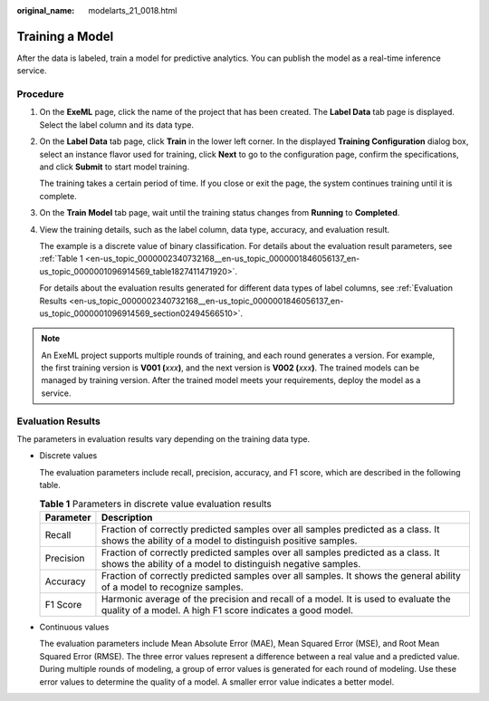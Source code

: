 :original_name: modelarts_21_0018.html

.. _modelarts_21_0018:

Training a Model
================

After the data is labeled, train a model for predictive analytics. You can publish the model as a real-time inference service.

Procedure
---------

#. On the **ExeML** page, click the name of the project that has been created. The **Label Data** tab page is displayed. Select the label column and its data type.

#. On the **Label Data** tab page, click **Train** in the lower left corner. In the displayed **Training Configuration** dialog box, select an instance flavor used for training, click **Next** to go to the configuration page, confirm the specifications, and click **Submit** to start model training.

   The training takes a certain period of time. If you close or exit the page, the system continues training until it is complete.

#. On the **Train Model** tab page, wait until the training status changes from **Running** to **Completed**.

#. View the training details, such as the label column, data type, accuracy, and evaluation result.

   The example is a discrete value of binary classification. For details about the evaluation result parameters, see :ref:`Table 1 <en-us_topic_0000002340732168__en-us_topic_0000001846056137_en-us_topic_0000001096914569_table1827411471920>`.

   For details about the evaluation results generated for different data types of label columns, see :ref:`Evaluation Results <en-us_topic_0000002340732168__en-us_topic_0000001846056137_en-us_topic_0000001096914569_section02494566510>`.

.. note::

   An ExeML project supports multiple rounds of training, and each round generates a version. For example, the first training version is **V001 (**\ *xxx*\ **)**, and the next version is **V002 (**\ *xxx*\ **)**. The trained models can be managed by training version. After the trained model meets your requirements, deploy the model as a service.

.. _en-us_topic_0000002340732168__en-us_topic_0000001846056137_en-us_topic_0000001096914569_section02494566510:

Evaluation Results
------------------

The parameters in evaluation results vary depending on the training data type.

-  Discrete values

   The evaluation parameters include recall, precision, accuracy, and F1 score, which are described in the following table.

   .. _en-us_topic_0000002340732168__en-us_topic_0000001846056137_en-us_topic_0000001096914569_table1827411471920:

   .. table:: **Table 1** Parameters in discrete value evaluation results

      +-----------+-------------------------------------------------------------------------------------------------------------------------------------------------+
      | Parameter | Description                                                                                                                                     |
      +===========+=================================================================================================================================================+
      | Recall    | Fraction of correctly predicted samples over all samples predicted as a class. It shows the ability of a model to distinguish positive samples. |
      +-----------+-------------------------------------------------------------------------------------------------------------------------------------------------+
      | Precision | Fraction of correctly predicted samples over all samples predicted as a class. It shows the ability of a model to distinguish negative samples. |
      +-----------+-------------------------------------------------------------------------------------------------------------------------------------------------+
      | Accuracy  | Fraction of correctly predicted samples over all samples. It shows the general ability of a model to recognize samples.                         |
      +-----------+-------------------------------------------------------------------------------------------------------------------------------------------------+
      | F1 Score  | Harmonic average of the precision and recall of a model. It is used to evaluate the quality of a model. A high F1 score indicates a good model. |
      +-----------+-------------------------------------------------------------------------------------------------------------------------------------------------+

-  Continuous values

   The evaluation parameters include Mean Absolute Error (MAE), Mean Squared Error (MSE), and Root Mean Squared Error (RMSE). The three error values represent a difference between a real value and a predicted value. During multiple rounds of modeling, a group of error values is generated for each round of modeling. Use these error values to determine the quality of a model. A smaller error value indicates a better model.
